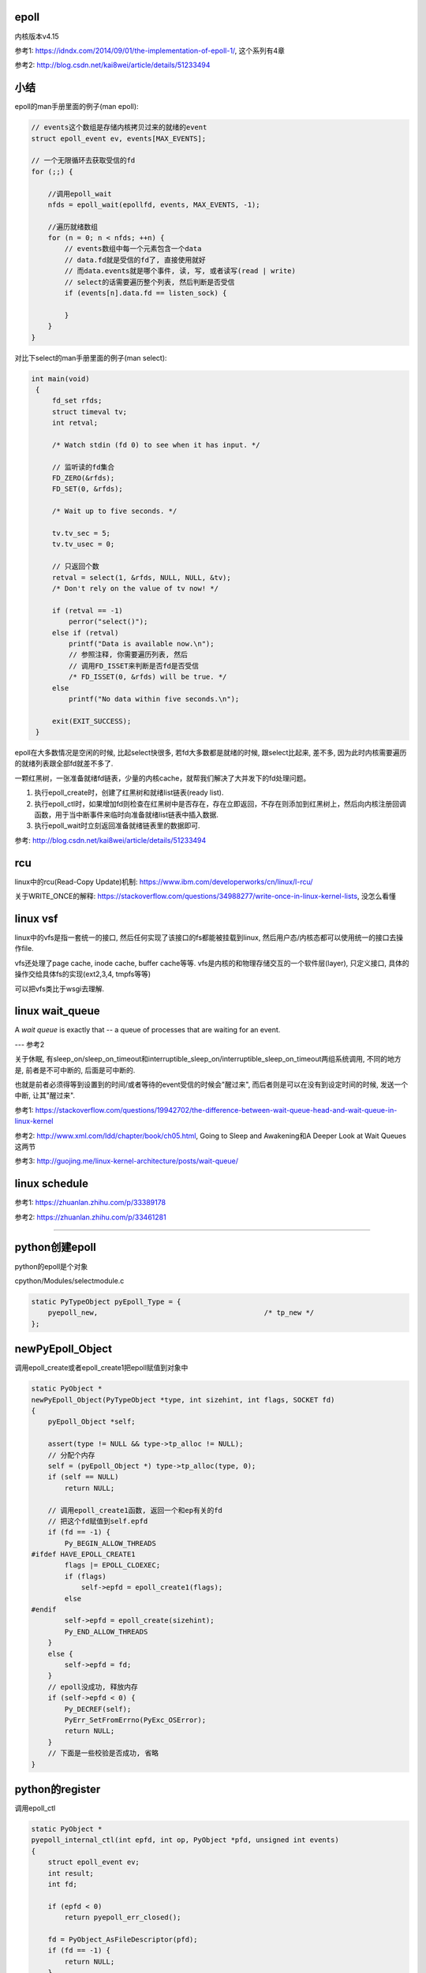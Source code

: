 epoll
=========

内核版本v4.15

参考1: https://idndx.com/2014/09/01/the-implementation-of-epoll-1/, 这个系列有4章

参考2: http://blog.csdn.net/kai8wei/article/details/51233494

小结
======

epoll的man手册里面的例子(man epoll):

.. code-block:: c

    // events这个数组是存储内核拷贝过来的就绪的event
    struct epoll_event ev, events[MAX_EVENTS];

    // 一个无限循环去获取受信的fd
    for (;;) {

        //调用epoll_wait
        nfds = epoll_wait(epollfd, events, MAX_EVENTS, -1);

        //遍历就绪数组
        for (n = 0; n < nfds; ++n) {
            // events数组中每一个元素包含一个data
            // data.fd就是受信的fd了, 直接使用就好
            // 而data.events就是哪个事件, 读, 写, 或者读写(read | write)
            // select的话需要遍历整个列表, 然后判断是否受信
            if (events[n].data.fd == listen_sock) {
                
            }
        }
    }

对比下select的man手册里面的例子(man select):

.. code-block:: c

      int main(void)
       {
           fd_set rfds;
           struct timeval tv;
           int retval;

           /* Watch stdin (fd 0) to see when it has input. */

           // 监听读的fd集合
           FD_ZERO(&rfds);
           FD_SET(0, &rfds);

           /* Wait up to five seconds. */

           tv.tv_sec = 5;
           tv.tv_usec = 0;

           // 只返回个数
           retval = select(1, &rfds, NULL, NULL, &tv);
           /* Don't rely on the value of tv now! */

           if (retval == -1)
               perror("select()");
           else if (retval)
               printf("Data is available now.\n");
               // 参照注释, 你需要遍历列表, 然后
               // 调用FD_ISSET来判断是否fd是否受信
               /* FD_ISSET(0, &rfds) will be true. */
           else
               printf("No data within five seconds.\n");

           exit(EXIT_SUCCESS);
       }



epoll在大多数情况是空闲的时候, 比起select快很多, 若fd大多数都是就绪的时候, 跟select比起来, 差不多, 因为此时内核需要遍历的就绪列表跟全部fd就差不多了.

一颗红黑树，一张准备就绪fd链表，少量的内核cache，就帮我们解决了大并发下的fd处理问题。

1. 执行epoll_create时，创建了红黑树和就绪list链表(ready list).

2. 执行epoll_ctl时，如果增加fd则检查在红黑树中是否存在，存在立即返回，不存在则添加到红黑树上，然后向内核注册回调函数，用于当中断事件来临时向准备就绪list链表中插入数据.

3. 执行epoll_wait时立刻返回准备就绪链表里的数据即可.


参考: http://blog.csdn.net/kai8wei/article/details/51233494

rcu
=====

linux中的rcu(Read-Copy Update)机制: https://www.ibm.com/developerworks/cn/linux/l-rcu/

关于WRITE_ONCE的解释: https://stackoverflow.com/questions/34988277/write-once-in-linux-kernel-lists, 没怎么看懂

linux vsf
============

linux中的vfs是指一套统一的接口, 然后任何实现了该接口的fs都能被挂载到linux, 然后用户态/内核态都可以使用统一的接口去操作file.

vfs还处理了page cache, inode cache, buffer cache等等. vfs是内核的和物理存储交互的一个软件层(layer), 只定义接口, 具体的操作交给具体fs的实现(ext2,3,4, tmpfs等等)

可以把vfs类比于wsgi去理解.



linux wait_queue
====================

A *wait queue* is exactly that -- a queue of processes that are waiting for an event.

--- 参考2

关于休眠, 有sleep_on/sleep_on_timeout和interruptible_sleep_on/interruptible_sleep_on_timeout两组系统调用, 不同的地方是, 前者是不可中断的, 后面是可中断的.

也就是前者必须得等到设置到的时间/或者等待的event受信的时候会"醒过来", 而后者则是可以在没有到设定时间的时候, 发送一个中断, 让其"醒过来".


参考1: https://stackoverflow.com/questions/19942702/the-difference-between-wait-queue-head-and-wait-queue-in-linux-kernel

参考2: http://www.xml.com/ldd/chapter/book/ch05.html, Going to Sleep and Awakening和A Deeper Look at Wait Queues这两节

参考3: http://guojing.me/linux-kernel-architecture/posts/wait-queue/


linux schedule
=================


参考1: https://zhuanlan.zhihu.com/p/33389178

参考2: https://zhuanlan.zhihu.com/p/33461281


----


python创建epoll
=================

python的epoll是个对象

cpython/Modules/selectmodule.c

.. code-block:: c

    static PyTypeObject pyEpoll_Type = {
        pyepoll_new,                                        /* tp_new */
    };


newPyEpoll_Object
=====================

调用epoll_create或者epoll_create1把epoll赋值到对象中


.. code-block:: c

    static PyObject *
    newPyEpoll_Object(PyTypeObject *type, int sizehint, int flags, SOCKET fd)
    {
        pyEpoll_Object *self;
    
        assert(type != NULL && type->tp_alloc != NULL);
        // 分配个内存
        self = (pyEpoll_Object *) type->tp_alloc(type, 0);
        if (self == NULL)
            return NULL;
    
        // 调用epoll_create1函数, 返回一个和ep有关的fd
        // 把这个fd赋值到self.epfd
        if (fd == -1) {
            Py_BEGIN_ALLOW_THREADS
    #ifdef HAVE_EPOLL_CREATE1
            flags |= EPOLL_CLOEXEC;
            if (flags)
                self->epfd = epoll_create1(flags);
            else
    #endif
            self->epfd = epoll_create(sizehint);
            Py_END_ALLOW_THREADS
        }
        else {
            self->epfd = fd;
        }
        // epoll没成功, 释放内存
        if (self->epfd < 0) {
            Py_DECREF(self);
            PyErr_SetFromErrno(PyExc_OSError);
            return NULL;
        }
        // 下面是一些校验是否成功, 省略
    }


python的register
==================

调用epoll_ctl

.. code-block:: c

    static PyObject *
    pyepoll_internal_ctl(int epfd, int op, PyObject *pfd, unsigned int events)
    {
        struct epoll_event ev;
        int result;
        int fd;
    
        if (epfd < 0)
            return pyepoll_err_closed();
    
        fd = PyObject_AsFileDescriptor(pfd);
        if (fd == -1) {
            return NULL;
        }
    
        // 操作有区别, 但是都是调用epoll_ctl函数
        switch (op) {
        case EPOLL_CTL_ADD:
        case EPOLL_CTL_MOD:
            ev.events = events;
            ev.data.fd = fd;
            Py_BEGIN_ALLOW_THREADS
            result = epoll_ctl(epfd, op, fd, &ev);
            Py_END_ALLOW_THREADS
            break;
        case EPOLL_CTL_DEL:
            /* In kernel versions before 2.6.9, the EPOLL_CTL_DEL
             * operation required a non-NULL pointer in event, even
             * though this argument is ignored. */
            Py_BEGIN_ALLOW_THREADS
            result = epoll_ctl(epfd, op, fd, &ev);
            if (errno == EBADF) {
                /* fd already closed */
                result = 0;
                errno = 0;
            }
            Py_END_ALLOW_THREADS
            break;
        default:
            result = -1;
            errno = EINVAL;
        }
    
        if (result < 0) {
            PyErr_SetFromErrno(PyExc_OSError);
            return NULL;
        }
        Py_RETURN_NONE;
    }

python的poll
=================

这里调用epoll_wait, 然后返回一个受信的fd列表

.. code-block:: c

    static PyObject *
    pyepoll_poll(pyEpoll_Object *self, PyObject *args, PyObject *kwds)
    {
        static char *kwlist[] = {"timeout", "maxevents", NULL};
        PyObject *timeout_obj = NULL;
        int maxevents = -1;
        int nfds, i;
        PyObject *elist = NULL, *etuple = NULL;
        struct epoll_event *evs = NULL;
        _PyTime_t timeout, ms, deadline;
    
        if (self->epfd < 0)
            return pyepoll_err_closed();
    
        if (!PyArg_ParseTupleAndKeywords(args, kwds, "|Oi:poll", kwlist,
                                         &timeout_obj, &maxevents)) {
            return NULL;
        }
    
        // 下面的timeout和deadline都是根据传入的
        // timeout去设置内核函数的timeout参数而已
        if (timeout_obj == NULL || timeout_obj == Py_None) {
            timeout = -1;
            ms = -1;
            deadline = 0;   /* initialize to prevent gcc warning */
        }
        else {
            /* epoll_wait() has a resolution of 1 millisecond, round towards
               infinity to wait at least timeout seconds. */
            if (_PyTime_FromSecondsObject(&timeout, timeout_obj,
                                          _PyTime_ROUND_TIMEOUT) < 0) {
                if (PyErr_ExceptionMatches(PyExc_TypeError)) {
                    PyErr_SetString(PyExc_TypeError,
                                    "timeout must be an integer or None");
                }
                return NULL;
            }
    
            ms = _PyTime_AsMilliseconds(timeout, _PyTime_ROUND_CEILING);
            if (ms < INT_MIN || ms > INT_MAX) {
                PyErr_SetString(PyExc_OverflowError, "timeout is too large");
                return NULL;
            }
    
            deadline = _PyTime_GetMonotonicClock() + timeout;
        }
    
        if (maxevents == -1) {
            maxevents = FD_SETSIZE-1;
        }
        else if (maxevents < 1) {
            PyErr_Format(PyExc_ValueError,
                         "maxevents must be greater than 0, got %d",
                         maxevents);
            return NULL;
        }
    
        // 分个epoll_event的内存
        // 用来存储受信的fd
        evs = PyMem_New(struct epoll_event, maxevents);
        if (evs == NULL) {
            PyErr_NoMemory();
            return NULL;
        }
    
        // 下面的循环才是真正的调用epoll_wait
        do {
            Py_BEGIN_ALLOW_THREADS
            errno = 0;
            nfds = epoll_wait(self->epfd, evs, maxevents, (int)ms);
            Py_END_ALLOW_THREADS
    
            // 如果是被撞断了
            // 说明有fd受信了, 退出循环吧
            if (errno != EINTR)
                break;
    
            /* poll() was interrupted by a signal */
            if (PyErr_CheckSignals())
                goto error;
    
            // 重新计算timeout
            if (timeout >= 0) {
                timeout = deadline - _PyTime_GetMonotonicClock();
                if (timeout < 0) {
                    nfds = 0;
                    break;
                }
                ms = _PyTime_AsMilliseconds(timeout, _PyTime_ROUND_CEILING);
                /* retry epoll_wait() with the recomputed timeout */
            }
        } while(1);
    
        if (nfds < 0) {
            PyErr_SetFromErrno(PyExc_OSError);
            goto error;
        }
    
        // 先分配个list来存储受信的fd
        elist = PyList_New(nfds);
        if (elist == NULL) {
            goto error;
        }
    
        // 组合个list返回给你
        // list包含的是fd和对应的时间, 可以是读写的组合的形式
        for (i = 0; i < nfds; i++) {
            etuple = Py_BuildValue("iI", evs[i].data.fd, evs[i].events);
            if (etuple == NULL) {
                Py_CLEAR(elist);
                goto error;
            }
            PyList_SET_ITEM(elist, i, etuple);
        }
    
        error:
        PyMem_Free(evs);
        return elist;
    }


----


epoll的实现
================

python只是调了epoll的对应函数而已, 具体实现在内核中


epoll_event
=================

这个结构存储了

.. code-block:: c

    struct epoll_event {
    	__u32 events;
    	__u64 data;
    } EPOLL_PACKED;


event_poll
==============

这是epoll结构体

http://elixir.free-electrons.com/linux/v4.15/source/fs/eventpoll.c#L186


.. code-block:: c

    struct eventpoll {
    	/* Protect the access to this structure */
        // epoll的自旋锁
    	spinlock_t lock;
    
    	/*
    	 * This mutex is used to ensure that files are not removed
    	 * while epoll is using them. This is held during the event
    	 * collection loop, the file cleanup path, the epoll file exit
    	 * code and the ctl operations.
    	 */
        // 操作红黑树中的fd(也包括查询)的时候必须要获取这个锁
    	struct mutex mtx;
    
    	/* Wait queue used by sys_epoll_wait() */
        // 这个是调用epoll_wait的时候, 把当前进程加入到wq这个wait_queue中
    	wait_queue_head_t wq;
    
    	/* Wait queue used by file->poll() */
        // 而这个是epoll自己的wait_queue
        // 可以类比于socket自己的wait_queue
    	wait_queue_head_t poll_wait;
    
    	/* List of ready file descriptors */
        // list_head是一个双链表结构
        // 只包含两个属性, prev和next
        // 所以这个ready链表是一个双链表
    	struct list_head rdllist;
    
    	/* RB tree root used to store monitored fd structs */
        // 红黑树的根节点
    	struct rb_root_cached rbr;
    
    	/*
    	 * This is a single linked list that chains all the "struct epitem" that
    	 * happened while transferring ready events to userspace w/out
    	 * holding ->lock.
    	 */
    	struct epitem *ovflist;
    
    	/* wakeup_source used when ep_scan_ready_list is running */
    	struct wakeup_source *ws;
    
    	/* The user that created the eventpoll descriptor */
        // 当前用户的信息结构
        // 其中包含了一个epoll_watches属性, user->epoll_watches, 表示当前用户
        // 监听了几个fd, 可以设置一个最大监听数
        // 每次add一个fd到epoll中, 那么这个个数就加1
    	struct user_struct *user;
    
        // epoll对应的file结构
        // 很多时候是通过file的fd获得file, 继而获取epoll
        // fd->file->epoll
    	struct file *file;
    
    	/* used to optimize loop detection check */
    	int visited;
    	struct list_head visited_list_link;
    
    #ifdef CONFIG_NET_RX_BUSY_POLL
    	/* used to track busy poll napi_id */
    	unsigned int napi_id;
    #endif
    };

有两个wait_queue_head_t, wq和poll_wait

1. wq是调用epoll_poll的是, 把当前进程放入wq中, 一旦有event受信, 则唤醒wq中的进程.

2. poll_wait, 根据注释, 就是epoll自己的poll实现使用的wait_queue, 因为epoll也实现了poll操作, 所以是支持poll行为的. 可类比于socket的wait_queue, 具体下面有解释

有两个rdllist, rdllist和ovflist

1. rdlist是把epoll把受信的event发送给用户态的时候, 遍历的已受信的链表

2. 而ovflist则是, 如果现在epoll正在发送event到用户态, 此时则正在受信的时间暂时放在ovflist中, 当epoll处理完rdllist的时候, 会把ovflist的event加入到rdllist中.
   也就是ovflist是为了不影响正在处理的rdllist, 暂时存放受信event的地方. 主要是发送event到用户态的时候是无锁状态(不会拿epoll中的lock这个自旋锁), 所以为了避免"污染"rdllist, 又没有拿锁, 则只能
   用一个临时链表来解决. 无锁是为了效率.

ovflist参考: http://blog.csdn.net/mercy_pm/article/details/51381216, https://idndx.com/2015/07/08/the-implementation-of-epoll-4/


epitem
========

.. code-block:: c

    struct epitem {

        // 这里保存了对应的红黑树节点
    	union {
    		/* RB tree node links this structure to the eventpoll RB tree */
    		struct rb_node rbn;
    		/* Used to free the struct epitem */
    		struct rcu_head rcu;
    	};
    
    	/* List header used to link this structure to the eventpoll ready list */
    	struct list_head rdllink;
    
    	/*
    	 * Works together "struct eventpoll"->ovflist in keeping the
    	 * single linked chain of items.
    	 */
    	struct epitem *next;
    
    	/* The file descriptor information this item refers to */
    	struct epoll_filefd ffd;
    
    	/* Number of active wait queue attached to poll operations */
    	int nwait;
    
    	/* List containing poll wait queues */
    	struct list_head pwqlist;
    
    	/* The "container" of this item */
    	struct eventpoll *ep;
    
    	/* List header used to link this item to the "struct file" items list */
    	struct list_head fllink;
    
    	/* wakeup_source used when EPOLLWAKEUP is set */
    	struct wakeup_source __rcu *ws;
    
    	/* The structure that describe the interested events and the source fd */
    	struct epoll_event event;
    };

1. 保存红黑树节点的作用是: 查询红黑树的时候, 可以通过已知的红黑树节点的地址通过计算内存其在epitem中的地址偏移量, 反过来得到epitem的地址(参考ep_find)

2. ffd是epitem对应的fd的结构, ffd保存了fd和file两个结构, 红黑树查找的时候, 就是比对ffd, 也即是比对file和fd来确定对应的fd是否存在于红黑树

3. rdlllink是一旦epitem受信了, 那么会把rdllink加入到epoll中的rdllist的尾部

4. pwq结构是和eppoll_entry有关, 看后面

epoll_create1
===============

新建一个epoll结构体, 然后用一个fd指向epoll结构体, 然后返回这个fd.

http://elixir.free-electrons.com/linux/v4.15/source/fs/eventpoll.c#L1936

.. code-block:: c

    /*
     * Open an eventpoll file descriptor.
     */
    SYSCALL_DEFINE1(epoll_create1, int, flags)
    {
    	int error, fd;
        // epoll结构体
    	struct eventpoll *ep = NULL;
    	struct file *file;
    
    	/* Check the EPOLL_* constant for consistency.  */
    	BUILD_BUG_ON(EPOLL_CLOEXEC != O_CLOEXEC);
    
    	if (flags & ~EPOLL_CLOEXEC)
    		return -EINVAL;
    	/*
    	 * Create the internal data structure ("struct eventpoll").
    	 */
    	error = ep_alloc(&ep);
    	if (error < 0)
    		return error;
    	/*
    	 * Creates all the items needed to setup an eventpoll file. That is,
    	 * a file structure and a free file descriptor.
    	 */
        // 新建一个fd
    	fd = get_unused_fd_flags(O_RDWR | (flags & O_CLOEXEC));
    	if (fd < 0) {
    		error = fd;
    		goto out_free_ep;
    	}
        // 绑定ep到file->private_data
    	file = anon_inode_getfile("[eventpoll]", &eventpoll_fops, ep,
    				 O_RDWR | (flags & O_CLOEXEC));
    	if (IS_ERR(file)) {
    		error = PTR_ERR(file);
    		goto out_free_fd;
    	}
        // 然后ep的file指向file
        // 这样ep和其file就互相指向了, 通过其中一个都能获取另一个
    	ep->file = file;

        // 绑定fd和file的关系
        // 让fd指向file
    	fd_install(fd, file);
    	return fd;
    
    out_free_fd:
    	put_unused_fd(fd);
    out_free_ep:
    	ep_free(ep);
    	return error;
    }

event_poll_fops
----------------------

event_poll_fops是一套ep定义的file操作接口, 其实就是原生的文件操作接口

file_operations包含的就是vfs的标准接口的集合

.. code-block:: c

    // 定义了read, write等文件操作接口
    // http://elixir.free-electrons.com/linux/v4.15/source/include/linux/fs.h#L1692
    struct file_operations {
    	struct module *owner;
    	loff_t (*llseek) (struct file *, loff_t, int);
    	ssize_t (*read) (struct file *, char __user *, size_t, loff_t *);
    	ssize_t (*write) (struct file *, const char __user *, size_t, loff_t *);

        // 这里是poll接口
        unsigned int (*poll) (struct file *, struct poll_table_struct *);
        // 这里省略了其他接口
    }

    // 说明event_poll_fops也是一般性的文件操作接口
    // 也是一个file_operations结构体
    // http://elixir.free-electrons.com/linux/v4.15/source/fs/eventpoll.c#L315
    static const struct file_operations eventpoll_fops;


    // 然后eventpoll_fops后面又修改了一下属性
    // http://elixir.free-electrons.com/linux/v4.15/source/fs/eventpoll.c#L964
    static const struct file_operations eventpoll_fops = {
    #ifdef CONFIG_PROC_FS
    	.show_fdinfo	= ep_show_fdinfo,
    #endif
        // 直接覆盖了下面三个函数
    	.release	= ep_eventpoll_release,
    	.poll		= ep_eventpoll_poll,
    	.llseek		= noop_llseek,
    };

所以epoll本身也是一个支持poll的文件, 其poll函数是ep_eventpoll_poll.

anon_inode_getfile
----------------------

anon_inode_getfile就是生成一个file结构, 然后把file->private_data指向event_poll(第三个传参)

下面是anon_inode_getfile的关于private_data的代码

.. code-block:: c

    struct file *anon_inode_getfile(const char *name,
    				const struct file_operations *fops,
    				void *priv, int flags)
    {
    
        // 这里有一些分配inode等工作, 先省略掉
    
        // 分配一个file结构
        // 包含了传入的接口结构体
    	file = alloc_file(&path, OPEN_FMODE(flags), fops);
    	if (IS_ERR(file))
    		goto err_dput;
    	file->f_mapping = anon_inode_inode->i_mapping;
    
    	file->f_flags = flags & (O_ACCMODE | O_NONBLOCK);
            // 这里绑定private_data到传入的priv参数
            // epoll_create1中就是event_poll对象
    	file->private_data = priv;
    
    	return file;
    }


所以关系就是
---------------

.. code-block:: python

    ''' 

                                        fd
                                         
                              fd指向file |
                                         |    +-->其他
                                              |
                +--->file -----------> file --+-->private_data
                |                                     
                |                                     |
    event_poll--+-->其他                              |
                                                      |
       |                                              |
       +<--file的private_data指向ep-------------------+      
    
    '''

由于event_poll和file都各自有指向对方, 所以从其中一个都能获取另外一个



epoll_ctl
============

epoll_ctl是对fd进行插入, 删除已经修改的接口.

如果是插入操作, 那么插入的fd对应的file必须支持poll操作.

http://elixir.free-electrons.com/linux/v4.15/source/fs/eventpoll.c#L1992

.. code-block:: c

    // 传参的顺序是: epoll对应的fd, 操作码, 操作的fd, 操作的fd对应的epoll_event对象
    SYSCALL_DEFINE4(epoll_ctl, int, epfd, int, op, int, fd,
    		struct epoll_event __user *, event)
    {
    	int error;
    	int full_check = 0;
    	struct fd f, tf;
    	struct eventpoll *ep;
    	struct epitem *epi;
    	struct epoll_event epds;
    	struct eventpoll *tep = NULL;
    
    	error = -EFAULT;
        // 注意, 这里会把用户态的epoll_event复制到这里, 也就是内核态
        // ep_op_has_event操作是判断op是否是删除操作, 不是的话复制
    	if (ep_op_has_event(op) &&
    	    copy_from_user(&epds, event, sizeof(struct epoll_event)))
    		goto error_return;
    
    	error = -EBADF;
        // 获取epoll对应的fd对应的file
    	f = fdget(epfd);
    	if (!f.file)
    		goto error_return;
    
    	/* Get the "struct file *" for the target file */
        // 用户指定的fd对应的file
    	tf = fdget(fd);
    	if (!tf.file)
    		goto error_fput;
    
    	/* The target file descriptor must support poll */
        // 如果要操作的fd对应的file不支持poll操作, 报错
    	error = -EPERM;
    	if (!tf.file->f_op->poll)
    		goto error_tgt_fput;
    
    	/* Check if EPOLLWAKEUP is allowed */
        // 这里op如果不是删除操作, 那么epoll_event加入wake的flag
    	if (ep_op_has_event(op))
    		ep_take_care_of_epollwakeup(&epds);
    
        /*
        * We have to check that the file structure underneath the file descriptor
        * the user passed to us _is_ an eventpoll file. And also we do not permit
        * adding an epoll file descriptor inside itself.
        */
        // 这里是判断
        // 1. 操作的fd不能是epoll本身
        // 2. is_file_epoll是检查是否file的接口和event_poll_fops一样
        // 所以就是检查fd对应的file是否有效, 并且是否支持poll的操作
        error = -EINVAL;
        if (f.file == tf.file || !is_file_epoll(f.file))
        	goto error_tgt_fput;
            
        // 下面是关于exclusive的判断, 没看懂, 省略

    
    	/*
    	 * At this point it is safe to assume that the "private_data" contains
    	 * our own data structure.
    	 */
        // 通过file获取到了epoll对象
    	ep = f.file->private_data;
    
        // 下面是针对add操作的一个判断操作, 没看懂, 先省略吧
    
    	/*
    	 * Try to lookup the file inside our RB tree, Since we grabbed "mtx"
    	 * above, we can be sure to be able to use the item looked up by
    	 * ep_find() till we release the mutex.
    	 */
        // 从红黑树中查找fd
    	epi = ep_find(ep, tf.file, fd);
    
    	error = -EINVAL;
    	switch (op) {
    	case EPOLL_CTL_ADD:
                // 如果epitem不存在红黑树中, 调用insert
    		if (!epi) {
    			epds.events |= POLLERR | POLLHUP;
    			error = ep_insert(ep, &epds, tf.file, fd, full_check);
    		} else
                // 否则报已存在错误
    			error = -EEXIST;
    		if (full_check)
    			clear_tfile_check_list();
    		break;
               // 下面是删除和修改的操作, 先省略
    	}
        // 省略下面的错误处理
    }

1. 检查操作码.

2. 如果不是删除操作, 那么把用户态的 **epoll_event** 拷贝到内核态.

3. 检查操作的fd是否有效, 有效则调用ep_find去查找epoll中红黑树是否包含该fd.

4. 调用插入等操作函数.

fd有效条件包括:

1. 不能是epoll本身, 也就是不能把epoll加入到自己中, 强调自己是因为epoll对应的fd也可以加入到其他epoll中, 因为
   epoll对应的fd也继承了event_poll_fops这些操作.

2. fd对应的file一定实现有poll操作.

ep_op_has_event
-----------------

这个是判断op的操作是否是删除, 不是删除操作就需要把user传入的epoll_event结构复制到内核态

http://elixir.free-electrons.com/linux/v4.15/source/fs/eventpoll.c#L362


.. code-block:: c

    // 看注释吧
    /* Tells if the epoll_ctl(2) operation needs an event copy from userspace */
    static inline int ep_op_has_event(int op)
    {
    	return op != EPOLL_CTL_DEL;
    }


ep_find
==========

从epoll中的红黑树中找到是否有传入的fd

http://elixir.free-electrons.com/linux/v4.15/source/fs/eventpoll.c#L1041

.. code-block:: c

    /*
     * Search the file inside the eventpoll tree. The RB tree operations
     * are protected by the "mtx" mutex, and ep_find() must be called with
     * "mtx" held.
     */
    // 注释说, 操作红黑树的时候必须获取epoll中的mtx这个锁, 这是一个互斥锁
    static struct epitem *ep_find(struct eventpoll *ep, struct file *file, int fd)
    {
    	int kcmp;
    	struct rb_node *rbp;
    	struct epitem *epi, *epir = NULL;
    	struct epoll_filefd ffd;
    
    	ep_set_ffd(&ffd, file, fd);

        // 这个循环就是查找红黑树
        // rb_right和rb_left就是红黑树的子节点
    	for (rbp = ep->rbr.rb_root.rb_node; rbp; ) {
                // 这一句是从红黑树的节点中
                // 获取对应的epitem结构
                // 因为epitem结构中第一个属性就是rbn
                // 这里直接可以返回epitem的地址
    		epi = rb_entry(rbp, struct epitem, rbn);

                // 比较epitem的是比较epitem->ffd
    		kcmp = ep_cmp_ffd(&ffd, &epi->ffd);
    		if (kcmp > 0)
    			rbp = rbp->rb_right;
    		else if (kcmp < 0)
    			rbp = rbp->rb_left;
    		else {
                        // 找到了!!!
    			epir = epi;
    			break;
    		}
    	}
    
    	return epir;
    }


红黑树
-----------

epoll中存放fd的结构是ep_item, 红黑树使得fd的查找最坏也能打到O(logN)


比较的时候需用组织成ffd结构, 然后通过ffd生成一个epitem结构(这里其实就是把ffd设置到epitem中, 当然还包括其他信息), 然后再比较epitem中的ffd.

其实ffd里面就包含两个属性, 一个file, 一个fd

rbp获取epitem
------------------

由于epitem中保存了对应的rbp, 所以可以通过rbp获取对应的epitem:

.. code-block:: c

    epi = rb_entry(rbp, struct epitem, rbn);

    // rb_entry的定义: http://elixir.free-electrons.com/linux/v4.15/source/include/linux/rbtree.h#L66

    #define  rb_entry(ptr, type, member) container_of(ptr, type, member)
   
rb_entry最终调用到的时候container_of, 这个宏的意思是通过计算内存地址的偏移量, 可以通过属性得到整个结构体的地址.

比如epitem是包含了rbn属性的, 所以知道了rbn的地址, 可以计算rbn在整个结构体的偏移量, 得到epitem的地址.

container_of的参考: https://stackoverflow.com/questions/15832301/understanding-container-of-macro-in-the-linux-kernel


比较过程
------------

epitem比较的时候是比较其中的ffd保存的file和fd

.. code-block:: c

   // 设置ffd, ffd->file, ffd.fd
   ep_set_ffd(&ffd, file, fd);

   // 红黑树的节点转成epitem结构
   epi = rb_entry(rbp, struct epitem, rbn);

   // 比较ffd和epitem的ffd
   kcmp = ep_cmp_ffd(&ffd, &epi->ffd);


ffd比较的时候先比较file, 再比较fd:

.. code-block:: c

    /* Compare RB tree keys */
    static inline int ep_cmp_ffd(struct epoll_filefd *p1,
    			     struct epoll_filefd *p2)
    {
    	return (p1->file > p2->file ? +1:
    	        (p1->file < p2->file ? -1 : p1->fd - p2->fd));
    }

也就是如果p1->file > p2->file, 那么返回+1, 反正进入到p1->file < p2->file的比较, 如果为真, 那么返回-1, 否则返回fd相减, fd相减也相当于比较了.

一开始是先比较文件地址, 文件地址比较高比较大, 如果文件地址一样, 但是有可能fd不一样, 比如使用dup操作, 是得两个fd指向同一个文件, 所以先比较

文件, 然后比较fd大小. 参考自: https://idndx.com/2014/09/01/the-implementation-of-epoll-1/



ep_insert
==========

http://elixir.free-electrons.com/linux/v4.15/source/fs/eventpoll.c#L1412

如果搜索不到fd, 那么执行插入操作 



.. code-block:: c

    static int ep_insert(struct eventpoll *ep, struct epoll_event *event,
    		     struct file *tfile, int fd, int full_check)
    {
    	int error, revents, pwake = 0;
    	unsigned long flags;
    	long user_watches;
    	struct epitem *epi;
    	struct ep_pqueue epq;
    
        // 这里检查用户当前的watch数量
        // 如果设置了最大watch数量, 超过限制数量则报错
        // 后面会把该user_watches加1的
    	user_watches = atomic_long_read(&ep->user->epoll_watches);
    	if (unlikely(user_watches >= max_user_watches))
    		return -ENOSPC;

        // 分配一个epitem的结构
    	if (!(epi = kmem_cache_alloc(epi_cache, GFP_KERNEL)))
    		return -ENOMEM;
    
        // 下面各种双链表的初始化
        // 过程就是双链表的头next和prev都指向自己了
    	/* Item initialization follow here ... */
    	INIT_LIST_HEAD(&epi->rdllink);
    	INIT_LIST_HEAD(&epi->fllink);
    	INIT_LIST_HEAD(&epi->pwqlist);
        // epitem保存下对应的epoll结构
    	epi->ep = ep;
        // 设置epitem的ffd属性, 作为红黑树遍历的时候的比对属性
    	ep_set_ffd(&epi->ffd, tfile, fd);
        // 这个epitem是要监听的是什么事件
        epi->event = *event;

    	epi->nwait = 0;
    	epi->next = EP_UNACTIVE_PTR;
    	if (epi->event.events & EPOLLWAKEUP) {
    		error = ep_create_wakeup_source(epi);
    		if (error)
    			goto error_create_wakeup_source;
    	} else {
    		RCU_INIT_POINTER(epi->ws, NULL);
    	}
    
        // 下面是初始化ep_pqueue这个结构
    	/* Initialize the poll table using the queue callback */
    	epq.epi = epi;
    	init_poll_funcptr(&epq.pt, ep_ptable_queue_proc);
    
    	/*
    	 * Attach the item to the poll hooks and get current event bits.
    	 * We can safely use the file* here because its usage count has
    	 * been increased by the caller of this function. Note that after
    	 * this operation completes, the poll callback can start hitting
    	 * the new item.
    	 */
        // ep_item的作用下面说
    	revents = ep_item_poll(epi, &epq.pt, 1);
    
    	/*
    	 * We have to check if something went wrong during the poll wait queue
    	 * install process. Namely an allocation for a wait queue failed due
    	 * high memory pressure.
    	 */
    	error = -ENOMEM;
    	if (epi->nwait < 0)
    		goto error_unregister;
    
    	/* Add the current item to the list of active epoll hook for this file */
    	spin_lock(&tfile->f_lock);
    	list_add_tail_rcu(&epi->fllink, &tfile->f_ep_links);
    	spin_unlock(&tfile->f_lock);
    
    	/*
    	 * Add the current item to the RB tree. All RB tree operations are
    	 * protected by "mtx", and ep_insert() is called with "mtx" held.
    	 */
        // 插入红黑树
    	ep_rbtree_insert(ep, epi);
    
    	/* now check if we've created too many backpaths */
    	error = -EINVAL;
    	if (full_check && reverse_path_check())
    		goto error_remove_epi;
    
    	/* We have to drop the new item inside our item list to keep track of it */
    	spin_lock_irqsave(&ep->lock, flags);
    
    	/* record NAPI ID of new item if present */
    	ep_set_busy_poll_napi_id(epi);
    
        // 之前的ep_item_poll是直接调用了epi对应的file的poll函数
        // 返回的revents大于0, 说明该event受信了, 直接把fd添加到epoll的就绪链表中
    	/* If the file is already "ready" we drop it inside the ready list */
    	if ((revents & event->events) && !ep_is_linked(&epi->rdllink)) {

                // 把epi加入到epoll结构的rdllink的最后
    		list_add_tail(&epi->rdllink, &ep->rdllist);
    		ep_pm_stay_awake(epi);
    
    		/* Notify waiting tasks that events are available */
    		if (waitqueue_active(&ep->wq))
    			wake_up_locked(&ep->wq);
    		if (waitqueue_active(&ep->poll_wait))
    			pwake++;
    	}
    
    	spin_unlock_irqrestore(&ep->lock, flags);
    
    	atomic_long_inc(&ep->user->epoll_watches);
    
    	/* We have to call this outside the lock */
    	if (pwake)
    		ep_poll_safewake(&ep->poll_wait);
    
    	return 0;
    
        // 下面是错误处理, 忽略掉
    
    	return error;
    }

关于waitqueue_active和ep_poll_safewake调用, 后面说.

init_poll_funcptr
====================

这个函数是设置poll_table结构中的回调函数, 然后把其_key属性设置为所有事件.

https://elixir.bootlin.com/linux/v4.15/source/include/linux/poll.h#L70


.. code-block:: c

    static inline void init_poll_funcptr(poll_table *pt, poll_queue_proc qproc)
    {
    	pt->_qproc = qproc;
    	pt->_key   = ~0UL; /* all events enabled */
    }

由于~0=-1, 然后-1的补码是11111...111, 所以是接收所有的event.

-1的原码是10000...001, 其反码是原码符号位不变, 其他1变0, 0变1, 所以是1111...1110, 然后补码是反码加1, 所以是11111...1111

所以, epoll_insert中

.. code-block:: c

   epq.epi = epi;
   init_poll_funcptr(&epq.pt, ep_ptable_queue_proc);


就是把epq中的poll_table的回调设置为ep_ptable_queue_proc


.. code-block:: python

    '''
    
    epq(ep_pqueue) --+---> poll_table -+--->_qproc=ep_ptable_queue_proc
                     |                 |
                     |                 +--->_key=1111...1111
                     |
                     +--->epi(赋值为对应的epitem)
    
    '''


ep_item_poll
================

这里其实是调用ep_ptable_queue_proc去设置wait_queue, 然后调用ep_scan_ready_list去扫描就绪链表

https://elixir.bootlin.com/linux/v4.15/source/fs/eventpoll.c#L877

.. code-block:: c

    static unsigned int ep_item_poll(struct epitem *epi, poll_table *pt, int depth)
    {
    	struct eventpoll *ep;
    	bool locked;
    
        // poll_table中的_key, 也就是-1
    	pt->_key = epi->event.events;

        // 如果epi对应的file不是epoll, 则直接调用poll实现
        // 一般都是走这个if的return代码了
    	if (!is_file_epoll(epi->ffd.file))
    		return epi->ffd.file->f_op->poll(epi->ffd.file, pt) &
    		       epi->event.events;
    
        // 获得epoll结构
    	ep = epi->ffd.file->private_data;
        // 调用poll_wait
    	poll_wait(epi->ffd.file, &ep->poll_wait, pt);
    	locked = pt && (pt->_qproc == ep_ptable_queue_proc);
    
        // 调用ep_scan_ready_list
    	return ep_scan_ready_list(epi->ffd.file->private_data,
    				  ep_read_events_proc, &depth, depth,
    				  locked) & epi->event.events;
    }

**注意的是: 如果对应epi的file不是eventpoll结构, 则调用其file的poll实现**, 比如epi对应的file是socket的话, 那么就直接调用poll实现了.

**is_file_epoll** 这个函数是判断: f->f_op == &eventpoll_fops的, 所以, 比如socket, 那么必然不相等, 所以, 比如是调用if中的return语句, 也就是调用file对应的poll操作.

socket的poll参考 `这里 <https://github.com/allenling/LingsKeep/tree/master/linux_kernel/socket.rst>`_

所以, 大部分情况下, 都不会走到poll_wait中的.

**那么, 什么时候会调用后面的poll_wait呢?** 暂时不知道, 看代码就是只有epi的file是一个epoll的时候才会走后面, 也就是epoll监听的fd对应的也是一个epoll才行


poll_wait
===========

不管是谁的poll调用, 最后是会走到poll_wait这个函数的, 比如tcp_poll这个tcp socket的poll实现.

.. code-block:: c

    // https://elixir.bootlin.com/linux/v4.15/source/net/ipv4/tcp.c#L496
    unsigned int tcp_poll(struct file *file, struct socket *sock, poll_table *wait)
    {
    	unsigned int mask;
    	struct sock *sk = sock->sk;
    	const struct tcp_sock *tp = tcp_sk(sk);
    	int state;
    
    	sock_rps_record_flow(sk);
    
    	sock_poll_wait(file, sk_sleep(sk), wait);
            // 省略代码
    }

    // 而sk_sleep是获取sock结构(不是socket结构)的wait_queue结构
    // https://elixir.bootlin.com/linux/v4.15/source/include/net/sock.h#L1692
    static inline wait_queue_head_t *sk_sleep(struct sock *sk)
    {
    	BUILD_BUG_ON(offsetof(struct socket_wq, wait) != 0);
        // 这里的wait是sock的wait_queue
    	return &rcu_dereference_raw(sk->sk_wq)->wait;
    }

    // https://elixir.bootlin.com/linux/v4.15/source/include/net/sock.h#L2000
    static inline void sock_poll_wait(struct file *filp,
    		wait_queue_head_t *wait_address, poll_table *p)
    {
    	if (!poll_does_not_wait(p) && wait_address) {
                // 又回到了poll_wait这个函数
    		poll_wait(filp, wait_address, p);
    		/* We need to be sure we are in sync with the
    		 * socket flags modification.
    		 *
    		 * This memory barrier is paired in the wq_has_sleeper.
    		 */
    		smp_mb();
    	}
    }


而poll_wait则是一个linux中poll实现的通用接口, 实际上就是调用对应poll_table中的回调函数

对于epoll, 也就是ep_ptable_queue_proc这个函数

https://elixir.bootlin.com/linux/v4.15/source/include/linux/poll.h#L43

.. code-block:: c

    static inline void poll_wait(struct file * filp, wait_queue_head_t * wait_address, poll_table *p)
    {
    	if (p && p->_qproc && wait_address)
    		p->_qproc(filp, wait_address, p);
    }

ep_ptable_queue_proc
======================

这里初始化wait_queue_entry, 包括wait_queue_entry中的回调(func属性).

把wait_queue_entry加入到 **对应的file自己的wait_queue中**, 所以一旦file受信, 那么对每一个wait_queue_entry, 调用其func回调函数.

https://elixir.bootlin.com/linux/v4.15/source/fs/eventpoll.c#L1231

.. code-block:: c

    static void ep_ptable_queue_proc(struct file *file, wait_queue_head_t *whead,
    				 poll_table *pt)
    {
        // 获取epitem
    	struct epitem *epi = ep_item_from_epqueue(pt);
    	struct eppoll_entry *pwq;
    
    	if (epi->nwait >= 0 && (pwq = kmem_cache_alloc(pwq_cache, GFP_KERNEL))) {
                // 初始化eppoll_entry中wait这个wait_queue_entry的回调
    		init_waitqueue_func_entry(&pwq->wait, ep_poll_callback);
    		pwq->whead = whead;
    		pwq->base = epi;
                // 下面是把pwq中的wait_queue_entry加入到epoll结构的wait_queue列表中
    		if (epi->event.events & EPOLLEXCLUSIVE)
    			add_wait_queue_exclusive(whead, &pwq->wait);
    		else
    			add_wait_queue(whead, &pwq->wait);
                // 把pwq的llink加入到epi的pwqlist这个链表中
    		list_add_tail(&pwq->llink, &epi->pwqlist);
    		epi->nwait++;
    	} else {
    		/* We have to signal that an error occurred */
    		epi->nwait = -1;
    	}
    }

具体例子来说, 如果调用的是tcp socket的poll, 那么传入的whead就是sock结构(不是socket结构)的socket_wq属性中的wait属性, 其中wait是一个wait_queue

.. code-block:: python

    '''
                                    whead
                                    
                                    |whead是这个wait
                                    |
    
           sock -+-->socket_wq +--->wait(wait_queue)
    
    '''

init_waitqueue_func_entry是把ep_poll_callback设置为pwq中wait属性, 是一个wait_queue_entry, 的回调函数

https://elixir.bootlin.com/linux/v4.15/source/include/linux/wait.h#L87

.. code-block:: c


    static inline void
    init_waitqueue_func_entry(struct wait_queue_entry *wq_entry, wait_queue_func_t func)
    {
    	wq_entry->flags		= 0;
    	wq_entry->private	= NULL;
        // 这里就是ep_poll_callback
    	wq_entry->func		= func;
    }

关于EPOLLEXCLUSIVE, 这个配置是解决epoll惊群问题的:

.. code-block:: c

    // https://elixir.bootlin.com/linux/v4.15/source/include/uapi/linux/eventpoll.h#L44
    #define EPOLLEXCLUSIVE (1U << 28)

这样不管是read还是write, and操作EPOLLEXCLUSIVE都是真, add_wait_queue_exclusive调用是把wait_queue_entry设置上WQ_FLAG_EXCLUSIVE标志, 这样唤醒的时候, 只会唤醒一个.

.. code-block:: c

    void add_wait_queue_exclusive(struct wait_queue_head *wq_head, struct wait_queue_entry *wq_entry)
    {
    	unsigned long flags;
    
        // 设置上WQ_FLAG_EXCLUSIVE标识
    	wq_entry->flags |= WQ_FLAG_EXCLUSIVE;
    	spin_lock_irqsave(&wq_head->lock, flags);
    	__add_wait_queue_entry_tail(wq_head, wq_entry);
    	spin_unlock_irqrestore(&wq_head->lock, flags);
    }


惊群参考: http://wangxuemin.github.io/2016/01/25/Epoll%20%E6%96%B0%E5%A2%9E%20EPOLLEXCLUSIVE%20%E9%80%89%E9%A1%B9%E8%A7%A3%E5%86%B3%E4%BA%86%E6%96%B0%E5%BB%BA%E8%BF%9E%E6%8E%A5%E7%9A%84%E2%80%99%E6%83%8A%E7%BE%A4%E2%80%98%E9%97%AE%E9%A2%98/ (额, 这个url有中文, 被编码过了, 所以才那么长)


结构图示为:

.. code-block:: python

    '''
    
      (具体例子)sock结构 -+-----> sk_wq -+-->wait(wait_queue_head_t) -----> ... ------>
                                                                                 |
                                              |                                  | wait插入到poll_wait的尾部
                                              |whead指向具体的                   |
                                              |wait_queue头                      |
                                                                                 |
       pwq(eppoll_entry) -+----------------> whead                               |
                          |                                                      |
                          +-----> wait(wait_queue_entry_t) ----------------------+ --> func(wait_queue_func_t) = ep_poll_callback
                          |
                          +-----> llink ----------------------------
                          |                                        |llink插入到epitem的pwq_list
                          +-----> base(ep_item)                    |
                                                                   |的尾部
                                    |base指向epitem                |
                                    |                              |
                                                                   |
                                  epitem -+----> pwqlist -> ... ->
            
            
            
    '''


**所以, 每当事件受信, 那么调用的就是ep_poll_callback**

ep_scan_ready_list后面再看

**所以整体的epoll_insert就是查找fd, 然后操作各种wait_queue, 然后判断当前fd是否受信, 受信就加入到就绪列表中**

epoll->poll_wait
===================

epoll中除了wq这个wait_queue, 还有一个poll_wait的wait_queue.

在ep_item_poll函数中, 如果传入的epi对应的file是epoll对象, 那么就会把wait_queue_entry加入到epoll自己的poll_wait中, 那么当epoll中有

event受信的时候, 会唤醒poll_wait中的wait_queue_entry.

**其实这个poll_wait属性, 可以就类比于socket中的wait了**


.. code-block:: c

    static unsigned int ep_item_poll(struct epitem *epi, poll_table *pt, int depth)
    {
    	struct eventpoll *ep;
    	bool locked;
    
    	pt->_key = epi->event.events;
    	if (!is_file_epoll(epi->ffd.file))
    		return epi->ffd.file->f_op->poll(epi->ffd.file, pt) &
    		       epi->event.events;
    
        // 这里!!!!如果我们insert进来的file也是一个epoll对象的话
        // 走到poll_wait, 也就是ep_ptable_queue_proc中的whead就是
        // epi中file指向的另外一个epoll对象的poll_wait这个wait_queue
    	ep = epi->ffd.file->private_data;
    	poll_wait(epi->ffd.file, &ep->poll_wait, pt);
    	locked = pt && (pt->_qproc == ep_ptable_queue_proc);
    
    	return ep_scan_ready_list(epi->ffd.file->private_data,
    				  ep_read_events_proc, &depth, depth,
    				  locked) & epi->event.events;
    }

用ep_item_poll中if之后的代码, 和epoll自己的poll实现的代码对比, 其实一样

所以ep_item_poll中if后面的代码就是执行了epoll自己的poll实现了

https://elixir.bootlin.com/linux/v4.15/source/fs/eventpoll.c#L923

.. code-block:: c

    static unsigned int ep_eventpoll_poll(struct file *file, poll_table *wait)
    {
    	struct eventpoll *ep = file->private_data;
    	int depth = 0;
    
    	/* Insert inside our poll wait queue */
    	poll_wait(file, &ep->poll_wait, wait);
    
    	/*
    	 * Proceed to find out if wanted events are really available inside
    	 * the ready list.
    	 */
    	return ep_scan_ready_list(ep, ep_read_events_proc,
    				  &depth, depth, false);
    }


受信回调
============

用socket作为例子


在socket中, 当有数据到来的时候, 会调用到sock_def_readable, 而sock_def_readable会去调用

wait_queue中的wait_queue_entry的回调, 也就是之前设置的ep_poll_callback

https://elixir.bootlin.com/linux/v4.15/source/net/core/sock.c#L2620

.. code-block:: c

    static void sock_def_readable(struct sock *sk)
    {
    	struct socket_wq *wq;
    
    	rcu_read_lock();
        // 拿到wait_queue
    	wq = rcu_dereference(sk->sk_wq);
        // 这个skwq_has_sleeper的判断是判断wa是否为空
        // 不为空就是真
    	if (skwq_has_sleeper(wq))
                // 去处理wq->wait
    		wake_up_interruptible_sync_poll(&wq->wait, POLLIN | POLLPRI |
    						POLLRDNORM | POLLRDBAND);
    	sk_wake_async(sk, SOCK_WAKE_WAITD, POLL_IN);
    	rcu_read_unlock();
    }

wake_up_interruptible_sync_poll定义为

https://elixir.bootlin.com/linux/v4.15/source/include/linux/wait.h#L215

.. code-block:: c

   #define wake_up_interruptible_sync_poll(x, m)					\
	__wake_up_sync_key((x), TASK_INTERRUPTIBLE, 1, (void *) (m))


注意下TASK_INTERRUPTIBLE这个进程状态的要求


__wake_up_common
===================

上面的__wake_up_sync_key会调用到__wake_up_common这个函数, 这个函数是基础的wake_up处理


.. code-block:: c

    /*
     * The core wakeup function. Non-exclusive wakeups (nr_exclusive == 0) just
     * wake everything up. If it's an exclusive wakeup (nr_exclusive == small +ve
     * number) then we wake all the non-exclusive tasks and one exclusive task.
     *
     * There are circumstances in which we can try to wake a task which has already
     * started to run but is not in state TASK_RUNNING. try_to_wake_up() returns
     * zero in this (rare) case, and we handle it by continuing to scan the queue.
     */
    static int __wake_up_common(struct wait_queue_head *wq_head, unsigned int mode,
    			int nr_exclusive, int wake_flags, void *key,
    			wait_queue_entry_t *bookmark)
    {
    	wait_queue_entry_t *curr, *next;
    	int cnt = 0;
    
    	if (bookmark && (bookmark->flags & WQ_FLAG_BOOKMARK)) {
    		curr = list_next_entry(bookmark, entry);
    
    		list_del(&bookmark->entry);
    		bookmark->flags = 0;
    	} else
    		curr = list_first_entry(&wq_head->head, wait_queue_entry_t, entry);
    
    	if (&curr->entry == &wq_head->head)
    		return nr_exclusive;
    
    	list_for_each_entry_safe_from(curr, next, &wq_head->head, entry) {
    		unsigned flags = curr->flags;
    		int ret;
    
    		if (flags & WQ_FLAG_BOOKMARK)
    			continue;
    
                // 这里就是调用wait_queue_entry的回调的地方了!!!!
    		ret = curr->func(curr, mode, wake_flags, key);
    		if (ret < 0)
    			break;
    		if (ret && (flags & WQ_FLAG_EXCLUSIVE) && !--nr_exclusive)
    			break;
    
    		if (bookmark && (++cnt > WAITQUEUE_WALK_BREAK_CNT) &&
    				(&next->entry != &wq_head->head)) {
    			bookmark->flags = WQ_FLAG_BOOKMARK;
    			list_add_tail(&bookmark->entry, &next->entry);
    			break;
    		}
    	}
    	return nr_exclusive;
    }

从注释上看, 参数nr_exclusive为0, 则是唤醒所有的进程, 而nr_exclusive大于0, 则是只会唤醒一个的exclusive模式的进程, 和所有的非exclusive模式的进程

*If it's an exclusive wakeup (nr_exclusive == small +venumber) then we wake all the non-exclusive tasks and one exclusive task.*

而epoll中, 基本上都是把wait_queue_entry设置上了exclusive标识(WQ_FLAG_EXCLUSIVE).

该函数会遍历wait_queue, 然后调用wait_queue_entry中的func这个回调函数, 而在epoll中, 基本上就是ep_poll_callback这个函数了



ep_poll_callback
====================

这个是对应的file受信之后, 调用的回调, 这个是在ep_insert的时候调用的poll_wait函数中, 调用的ep_ptable_queue_proc中设置的:

.. code-block:: c

    static int ep_poll_callback(wait_queue_entry_t *wait, unsigned mode, int sync, void *key)
    {
    	int pwake = 0;
    	unsigned long flags;
    	struct epitem *epi = ep_item_from_wait(wait);
    	struct eventpoll *ep = epi->ep;
    	int ewake = 0;
    
    	spin_lock_irqsave(&ep->lock, flags);
    
    	ep_set_busy_poll_napi_id(epi);
    
    	/*
    	 * If the event mask does not contain any poll(2) event, we consider the
    	 * descriptor to be disabled. This condition is likely the effect of the
    	 * EPOLLONESHOT bit that disables the descriptor when an event is received,
    	 * until the next EPOLL_CTL_MOD will be issued.
    	 */
    	if (!(epi->event.events & ~EP_PRIVATE_BITS))
    		goto out_unlock;
    
    	/*
    	 * Check the events coming with the callback. At this stage, not
    	 * every device reports the events in the "key" parameter of the
    	 * callback. We need to be able to handle both cases here, hence the
    	 * test for "key" != NULL before the event match test.
    	 */
    	if (key && !((unsigned long) key & epi->event.events))
    		goto out_unlock;
    
    	/*
    	 * If we are transferring events to userspace, we can hold no locks
    	 * (because we're accessing user memory, and because of linux f_op->poll()
    	 * semantics). All the events that happen during that period of time are
    	 * chained in ep->ovflist and requeued later on.
    	 */
    	if (unlikely(ep->ovflist != EP_UNACTIVE_PTR)) {
    		if (epi->next == EP_UNACTIVE_PTR) {
    			epi->next = ep->ovflist;
    			ep->ovflist = epi;
    			if (epi->ws) {
    				/*
    				 * Activate ep->ws since epi->ws may get
    				 * deactivated at any time.
    				 */
    				__pm_stay_awake(ep->ws);
    			}
    
    		}
    		goto out_unlock;
    	}
    
    	/* If this file is already in the ready list we exit soon */
    	if (!ep_is_linked(&epi->rdllink)) {
    		list_add_tail(&epi->rdllink, &ep->rdllist);
    		ep_pm_stay_awake_rcu(epi);
    	}
    
    	/*
    	 * Wake up ( if active ) both the eventpoll wait list and the ->poll()
    	 * wait list.
    	 */
    	if (waitqueue_active(&ep->wq)) {
    		if ((epi->event.events & EPOLLEXCLUSIVE) &&
    					!((unsigned long)key & POLLFREE)) {
    			switch ((unsigned long)key & EPOLLINOUT_BITS) {
    			case POLLIN:
    				if (epi->event.events & POLLIN)
    					ewake = 1;
    				break;
    			case POLLOUT:
    				if (epi->event.events & POLLOUT)
    					ewake = 1;
    				break;
    			case 0:
    				ewake = 1;
    				break;
    			}
    		}
    		wake_up_locked(&ep->wq);
    	}
    	if (waitqueue_active(&ep->poll_wait))
    		pwake++;
    
    out_unlock:
    	spin_unlock_irqrestore(&ep->lock, flags);
    
    	/* We have to call this outside the lock */
    	if (pwake)
    		ep_poll_safewake(&ep->poll_wait);
    
    	if (!(epi->event.events & EPOLLEXCLUSIVE))
    		ewake = 1;
    
    	if ((unsigned long)key & POLLFREE) {
    		/*
    		 * If we race with ep_remove_wait_queue() it can miss
    		 * ->whead = NULL and do another remove_wait_queue() after
    		 * us, so we can't use __remove_wait_queue().
    		 */
    		list_del_init(&wait->entry);
    		/*
    		 * ->whead != NULL protects us from the race with ep_free()
    		 * or ep_remove(), ep_remove_wait_queue() takes whead->lock
    		 * held by the caller. Once we nullify it, nothing protects
    		 * ep/epi or even wait.
    		 */
    		smp_store_release(&ep_pwq_from_wait(wait)->whead, NULL);
    	}
    
    	return ewake;
    }





epoll_wait
===============

https://elixir.bootlin.com/linux/v4.15/source/fs/eventpoll.c#L2148


这个调用就是返回受信的fd了


epoll_wait/epoll_poll
========================

epoll_wait是系统调用, 调用函数epoll_poll去sleep

https://elixir.bootlin.com/linux/v4.15/source/fs/eventpoll.c#L1736

.. code-block:: c

    static int ep_poll(struct eventpoll *ep, struct epoll_event __user *events,
    		   int maxevents, long timeout)
    {
    	int res = 0, eavail, timed_out = 0;
    	unsigned long flags;
    	u64 slack = 0;
    	wait_queue_entry_t wait;
    	ktime_t expires, *to = NULL;
    
        // 下面是检查tiumeout
        // 如果有timeout, 那么计算绝对时间
        // 如果没有, 那么直接跑到check_events代码部分
    	if (timeout > 0) {
    		struct timespec64 end_time = ep_set_mstimeout(timeout);
    
    		slack = select_estimate_accuracy(&end_time);
                // to是绝对时间
    		to = &expires;
    		*to = timespec64_to_ktime(end_time);
    	} else if (timeout == 0) {
    		/*
    		 * Avoid the unnecessary trip to the wait queue loop, if the
    		 * caller specified a non blocking operation.
    		 */
    		timed_out = 1;
    		spin_lock_irqsave(&ep->lock, flags);
                // 直接跑到check_events代码部分
    		goto check_events;
    	}
    
    // 这里是无限循环等待中断
    fetch_events:
    
    	if (!ep_events_available(ep))
    		ep_busy_loop(ep, timed_out);
    
    	spin_lock_irqsave(&ep->lock, flags);
    
        // 如果没有可用的event, 那么继续
    	if (!ep_events_available(ep)) {
    		/*
    		 * Busy poll timed out.  Drop NAPI ID for now, we can add
    		 * it back in when we have moved a socket with a valid NAPI
    		 * ID onto the ready list.
    		 */
    		ep_reset_busy_poll_napi_id(ep);
    
    		/*
    		 * We don't have any available event to return to the caller.
    		 * We need to sleep here, and we will be wake up by
    		 * ep_poll_callback() when events will become available.
    		 */
                // 注意, 这里是新建了一个wait(wait_queue_entry_t wait)
                // 然后设置wait的private设置为当前进程, 然后回调是默认的default_wake_function
    		init_waitqueue_entry(&wait, current);
                // 把当前进程加入到epoll->wq这个wait_queue链表中
                // 并且是exclusive模式, 避免惊群问题
    		__add_wait_queue_exclusive(&ep->wq, &wait);
    
    		for (;;) {
    			/*
    			 * We don't want to sleep if the ep_poll_callback() sends us
    			 * a wakeup in between. That's why we set the task state
    			 * to TASK_INTERRUPTIBLE before doing the checks.
    			 */
                        // 设置当前进程状态是可中断状态
                        // 这样sleep的时候可以被撞断唤醒
    			set_current_state(TASK_INTERRUPTIBLE);
    			/*
    			 * Always short-circuit for fatal signals to allow
    			 * threads to make a timely exit without the chance of
    			 * finding more events available and fetching
    			 * repeatedly.
    			 */
                        // 下面是检查进程的状态是否是被中断了
                        // 是的话break出循环
                        // 这里是说如果fd的poll调用在我们sleep之前, 已经发中断了
                        // 那么直接不用sleep了
    			if (fatal_signal_pending(current)) {
    				res = -EINTR;
    				break;
    			}
    			if (ep_events_available(ep) || timed_out)
    				break;
    			if (signal_pending(current)) {
    				res = -EINTR;
    				break;
    			}
    
    			spin_unlock_irqrestore(&ep->lock, flags);
                        // schedule_hrtimeout_range这个就是sleep until timeout了
    			if (!schedule_hrtimeout_range(to, slack, HRTIMER_MODE_ABS))
    				timed_out = 1;
    
    			spin_lock_irqsave(&ep->lock, flags);
    		}
    
                // 跳出了循环
                // 要么被中断, 要么timeout了
    		__remove_wait_queue(&ep->wq, &wait);
    		__set_current_state(TASK_RUNNING);
    	}
    check_events:
    	/* Is it worth to try to dig for events ? */
        // 再次检查是否有可用的event
    	eavail = ep_events_available(ep);
    
    	spin_unlock_irqrestore(&ep->lock, flags);
    
    	/*
    	 * Try to transfer events to user space. In case we get 0 events and
    	 * there's still timeout left over, we go trying again in search of
    	 * more luck.
    	 */
        // 这里的ep_send_events就是把就绪列表中的event发送到用户态的缓冲区
    	if (!res && eavail &&
    	    !(res = ep_send_events(ep, events, maxevents)) && !timed_out)
    		goto fetch_events;
    
    	return res;
    }


1. 把当前进程组成一个wait_queue_entry结构, 加入到当前epoll结构的wq(wait_queue_head_t)中, 这样epoll受信的时候会唤醒对应的进程

2. schedule_hrtimeout_range是sleep until timeout的作用, 如果进程的状态被设置为TASK_UNINTERRUPTIBLE, 则不会被撞断唤醒，如果TASK_INTERRUPTIBLE, 则收到中断, 那么也会被唤醒

3. ep_send_events会把对应的的就绪event发送到用户态缓冲区.

4. 把当前进程加入到epoll的wq这个wait_queue中, 并且是exclusive模式, 避免惊群问题.

5. ep_events_available这个函数是判断epoll是否有可用的event. 两者其中一个为真就是真: 1. 就绪列表是否不为空, 2. ovflist是否不是EP_UNACTIVE_PTR.

.. code-block:: c

    static inline int ep_events_available(struct eventpoll *ep)
    {
    	return !list_empty(&ep->rdllist) || ep->ovflist != EP_UNACTIVE_PTR;
    }





ep_scan_ready_list
======================

看注释:

.. code-block:: c

    /**
     * ep_scan_ready_list - Scans the ready list in a way that makes possible for
     *                      the scan code, to call f_op->poll(). Also allows for
     *                      O(NumReady) performance.
    */
    static int ep_scan_ready_list(struct eventpoll *ep,
    			      int (*sproc)(struct eventpoll *,
    					   struct list_head *, void *),
    			      void *priv, int depth, bool ep_locked)
    {
        //先省略代码
    }

其中, 第二个参数sproc, 是一个函数, 也就是对epoll结构的就绪列表调用怎么样的函数, 其中在ep_insert的时候, 如果epi对应的file是一个epoll对象, 那么传入的是ep_read_events_proc

.. code-block:: c

    static unsigned int ep_item_poll(struct epitem *epi, poll_table *pt, int depth)
    {
            // 省略之前的代码
    	return ep_scan_ready_list(epi->ffd.file->private_data,
    				  ep_read_events_proc, &depth, depth,
    				  locked) & epi->event.events;
    }

而ep_poll传入的是函数ep_send_events_proc:

.. code-block:: c

    static int ep_send_events(struct eventpoll *ep,
    			  struct epoll_event __user *events, int maxevents)
    {
    	struct ep_send_events_data esed;
    
    	esed.maxevents = maxevents;
    	esed.events = events;
    
    	return ep_scan_ready_list(ep, ep_send_events_proc, &esed, 0, false);
    }



